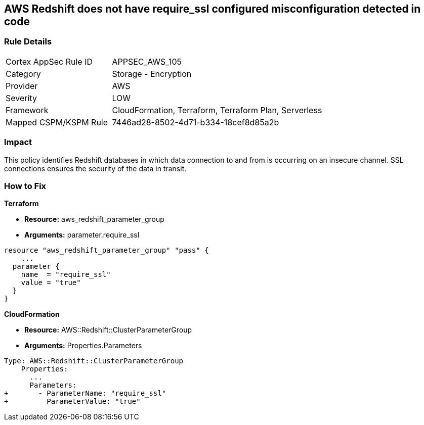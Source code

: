 == AWS Redshift does not have require_ssl configured misconfiguration detected in code


=== Rule Details

[cols="1,2"]
|===
|Cortex AppSec Rule ID |APPSEC_AWS_105
|Category |Storage - Encryption
|Provider |AWS
|Severity |LOW
|Framework |CloudFormation, Terraform, Terraform Plan, Serverless
|Mapped CSPM/KSPM Rule |7446ad28-8502-4d71-b334-18cef8d85a2b
|===


=== Impact
This policy identifies Redshift databases in which data connection to and from is occurring on an insecure channel.
SSL connections ensures the security of the data in transit.

=== How to Fix


*Terraform* 


* *Resource:* aws_redshift_parameter_group
* *Arguments:*  parameter.require_ssl


[source,go]
----
resource "aws_redshift_parameter_group" "pass" {
    ...
  parameter {
    name  = "require_ssl"
    value = "true"
  }
}
----


*CloudFormation* 


* *Resource:* AWS::Redshift::ClusterParameterGroup
* *Arguments:*  Properties.Parameters


[source,yaml]
----
Type: AWS::Redshift::ClusterParameterGroup
    Properties:
      ...
      Parameters:
+       - ParameterName: "require_ssl"
+         ParameterValue: "true"
----
